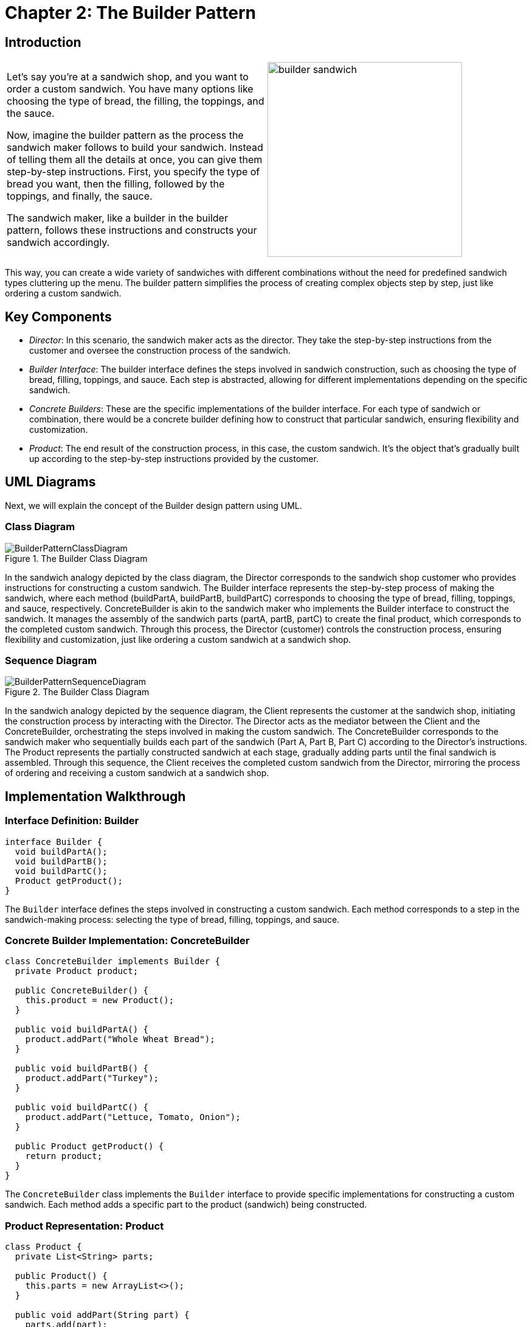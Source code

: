 
= Chapter 2: The Builder Pattern

:imagesdir: ../images/ch02_Builder

== Introduction

[cols="2", frame="none", grid="none"]
|===
|Let's say you're at a sandwich shop, and you want to order a custom sandwich. You have many options like choosing the type of bread, the filling, the toppings, and the sauce.

Now, imagine the builder pattern as the process the sandwich maker follows to build your sandwich. Instead of telling them all the details at once, you can give them step-by-step instructions. First, you specify the type of bread you want, then the filling, followed by the toppings, and finally, the sauce. 

The sandwich maker, like a builder in the builder pattern, follows these instructions and constructs your sandwich accordingly.
|image:builder_sandwich.jpg[width=320, scale=50%]
|===

This way, you can create a wide variety of sandwiches with different combinations without the need for predefined sandwich types cluttering up the menu. The builder pattern simplifies the process of creating complex objects step by step, just like ordering a custom sandwich.

== Key Components
- _Director_: In this scenario, the sandwich maker acts as the director. They take the step-by-step instructions from the customer and oversee the construction process of the sandwich.
- _Builder Interface_: The builder interface defines the steps involved in sandwich construction, such as choosing the type of bread, filling, toppings, and sauce. Each step is abstracted, allowing for different implementations depending on the specific sandwich.
- _Concrete Builders_: These are the specific implementations of the builder interface. For each type of sandwich or combination, there would be a concrete builder defining how to construct that particular sandwich, ensuring flexibility and customization.
- _Product_: The end result of the construction process, in this case, the custom sandwich. It's the object that's gradually built up according to the step-by-step instructions provided by the customer.

== UML Diagrams 
Next, we will explain the concept of the Builder design pattern using UML.

=== Class Diagram
image::BuilderPatternClassDiagram.png[title="The Builder Class Diagram"]
In the sandwich analogy depicted by the class diagram, the Director corresponds to the sandwich shop customer who provides instructions for constructing a custom sandwich. The Builder interface represents the step-by-step process of making the sandwich, where each method (buildPartA, buildPartB, buildPartC) corresponds to choosing the type of bread, filling, toppings, and sauce, respectively. ConcreteBuilder is akin to the sandwich maker who implements the Builder interface to construct the sandwich. It manages the assembly of the sandwich parts (partA, partB, partC) to create the final product, which corresponds to the completed custom sandwich. Through this process, the Director (customer) controls the construction process, ensuring flexibility and customization, just like ordering a custom sandwich at a sandwich shop.

=== Sequence Diagram
image::BuilderPatternSequenceDiagram.png[title="The Builder Class Diagram"]
In the sandwich analogy depicted by the sequence diagram, the Client represents the customer at the sandwich shop, initiating the construction process by interacting with the Director. The Director acts as the mediator between the Client and the ConcreteBuilder, orchestrating the steps involved in making the custom sandwich. The ConcreteBuilder corresponds to the sandwich maker who sequentially builds each part of the sandwich (Part A, Part B, Part C) according to the Director's instructions. The Product represents the partially constructed sandwich at each stage, gradually adding parts until the final sandwich is assembled. Through this sequence, the Client receives the completed custom sandwich from the Director, mirroring the process of ordering and receiving a custom sandwich at a sandwich shop.

== Implementation Walkthrough

=== Interface Definition: Builder

[source,java]
----
interface Builder {
  void buildPartA();
  void buildPartB();
  void buildPartC();
  Product getProduct();
}
----

The `Builder` interface defines the steps involved in constructing a custom sandwich. Each method corresponds to a step in the sandwich-making process: selecting the type of bread, filling, toppings, and sauce.

=== Concrete Builder Implementation: ConcreteBuilder

[source,java]
----
class ConcreteBuilder implements Builder {
  private Product product;

  public ConcreteBuilder() {
    this.product = new Product();
  }

  public void buildPartA() {
    product.addPart("Whole Wheat Bread");
  }

  public void buildPartB() {
    product.addPart("Turkey");
  }

  public void buildPartC() {
    product.addPart("Lettuce, Tomato, Onion");
  }

  public Product getProduct() {
    return product;
  }
}
----

The `ConcreteBuilder` class implements the `Builder` interface to provide specific implementations for constructing a custom sandwich. Each method adds a specific part to the product (sandwich) being constructed.

=== Product Representation: Product

[source,java]
----
class Product {
  private List<String> parts;

  public Product() {
    this.parts = new ArrayList<>();
  }

  public void addPart(String part) {
    parts.add(part);
  }

  public void show() {
    System.out.println("Custom Sandwich Ingredients:");
    for (String part : parts) {
      System.out.println("- " + part);
    }
  }
}
----

The `Product` class represents the custom sandwich being constructed. It contains methods for adding parts (ingredients) to the sandwich and displaying the final sandwich ingredients.

=== Director: Director

[source,java]
----
class Director {
  private Builder builder;

  public Director(Builder builder) {
    this.builder = builder;
  }

  public void constructSandwich() {
    builder.buildPartA();
    builder.buildPartB();
    builder.buildPartC();
  }
}
----

The `Director` class controls the construction process of the custom sandwich. It takes a `Builder` instance and orchestrates the sequence of steps required to construct the sandwich.

=== Client Interaction: Client

[source,java]
----
public class Client {
  public static void main(String[] args) {
    // Create a ConcreteBuilder instance
    Builder builder = new ConcreteBuilder();

    // Create a Director instance and pass the builder
    Director director = new Director(builder);

    // Construct the custom sandwich
    director.constructSandwich();

    // Get the final product (sandwich) from the builder
    Product sandwich = builder.getProduct();

    // Display the custom sandwich ingredients
    sandwich.show();
  }
}
----

The `Client` class represents the customer at the sandwich shop. It creates instances of the `ConcreteBuilder` and `Director` classes, initiates the construction process, retrieves the final sandwich from the builder, and displays the custom sandwich ingredients.


== Design Considerations

When implementing the Builder Pattern for constructing complex objects like the custom sandwich example, several design considerations should be taken into account:

* **Flexibility and Extensibility**: The pattern should allow for easy addition or modification of parts/components of the complex object without affecting the client code. This flexibility ensures that new types of sandwiches or variations can be added in the future without requiring changes to existing code.

* **Separation of Concerns**: The pattern should ensure clear separation between the construction process (handled by the Director and Builder) and the final object representation (the Product). This separation simplifies maintenance and allows for changes in the construction process without impacting the final object's structure.

* **Consistency and Reusability**: The pattern should promote consistency in the construction process across different implementations of the Builder interface. Additionally, it should encourage the reuse of existing builders for constructing similar types of objects, reducing code duplication and improving maintainability.

* **Error Handling**: Considerations should be made for error handling during the construction process. For example, handling exceptions or invalid input gracefully to prevent the creation of incomplete or incorrect objects.

* **Performance**: Depending on the complexity of the object being constructed, performance considerations such as memory usage and processing time should be taken into account. Efforts should be made to optimize the construction process while maintaining readability and flexibility.

* **Documentation and Communication**: Clear documentation of the Builder interface and its implementations is crucial for ensuring that developers understand how to use and extend the pattern effectively. Communication between the client code, Director, Builder, and Product should be well-documented to facilitate collaboration and maintainability.

== Conclusion

The Builder Pattern provides an elegant solution for constructing complex objects step by step, allowing for flexible customization while maintaining a clear separation of concerns. By encapsulating the construction process within the Director and Builder components, the pattern promotes code reuse, extensibility, and maintainability. Through the analogy of constructing a custom sandwich, we've seen how the pattern simplifies the creation of diverse variations of objects without cluttering the client code with intricate construction details. By adhering to design considerations such as flexibility, separation of concerns, and documentation, developers can leverage the Builder Pattern to efficiently construct complex objects in their software projects.

